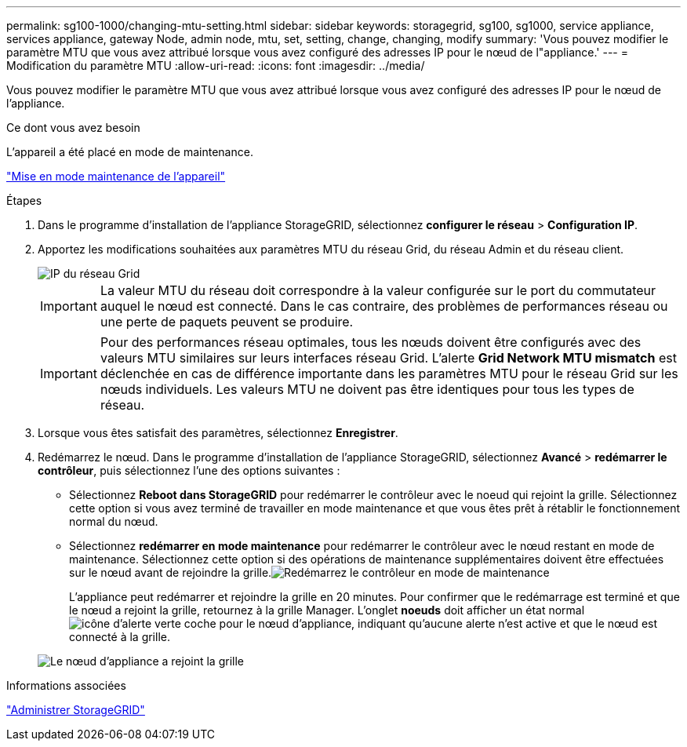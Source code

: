 ---
permalink: sg100-1000/changing-mtu-setting.html 
sidebar: sidebar 
keywords: storagegrid, sg100, sg1000, service appliance, services appliance, gateway Node, admin node, mtu, set, setting, change, changing, modify 
summary: 'Vous pouvez modifier le paramètre MTU que vous avez attribué lorsque vous avez configuré des adresses IP pour le nœud de l"appliance.' 
---
= Modification du paramètre MTU
:allow-uri-read: 
:icons: font
:imagesdir: ../media/


[role="lead"]
Vous pouvez modifier le paramètre MTU que vous avez attribué lorsque vous avez configuré des adresses IP pour le nœud de l'appliance.

.Ce dont vous avez besoin
L'appareil a été placé en mode de maintenance.

link:placing-appliance-into-maintenance-mode.html["Mise en mode maintenance de l'appareil"]

.Étapes
. Dans le programme d'installation de l'appliance StorageGRID, sélectionnez *configurer le réseau* > *Configuration IP*.
. Apportez les modifications souhaitées aux paramètres MTU du réseau Grid, du réseau Admin et du réseau client.
+
image::../media/grid_network_static.png[IP du réseau Grid]

+

IMPORTANT: La valeur MTU du réseau doit correspondre à la valeur configurée sur le port du commutateur auquel le nœud est connecté. Dans le cas contraire, des problèmes de performances réseau ou une perte de paquets peuvent se produire.

+

IMPORTANT: Pour des performances réseau optimales, tous les nœuds doivent être configurés avec des valeurs MTU similaires sur leurs interfaces réseau Grid. L'alerte *Grid Network MTU mismatch* est déclenchée en cas de différence importante dans les paramètres MTU pour le réseau Grid sur les nœuds individuels. Les valeurs MTU ne doivent pas être identiques pour tous les types de réseau.

. Lorsque vous êtes satisfait des paramètres, sélectionnez *Enregistrer*.
. Redémarrez le nœud. Dans le programme d'installation de l'appliance StorageGRID, sélectionnez *Avancé* > *redémarrer le contrôleur*, puis sélectionnez l'une des options suivantes :
+
** Sélectionnez *Reboot dans StorageGRID* pour redémarrer le contrôleur avec le noeud qui rejoint la grille. Sélectionnez cette option si vous avez terminé de travailler en mode maintenance et que vous êtes prêt à rétablir le fonctionnement normal du nœud.
** Sélectionnez *redémarrer en mode maintenance* pour redémarrer le contrôleur avec le nœud restant en mode de maintenance. Sélectionnez cette option si des opérations de maintenance supplémentaires doivent être effectuées sur le nœud avant de rejoindre la grille.image:../media/reboot_controller_from_maintenance_mode.png["Redémarrez le contrôleur en mode de maintenance"]
+
L'appliance peut redémarrer et rejoindre la grille en 20 minutes. Pour confirmer que le redémarrage est terminé et que le nœud a rejoint la grille, retournez à la grille Manager. L'onglet *noeuds* doit afficher un état normal image:../media/icon_alert_green_checkmark.png["icône d'alerte verte coche"] pour le nœud d'appliance, indiquant qu'aucune alerte n'est active et que le nœud est connecté à la grille.

+
image::../media/node_rejoin_grid_confirmation.png[Le nœud d'appliance a rejoint la grille]





.Informations associées
link:../admin/index.html["Administrer StorageGRID"]
